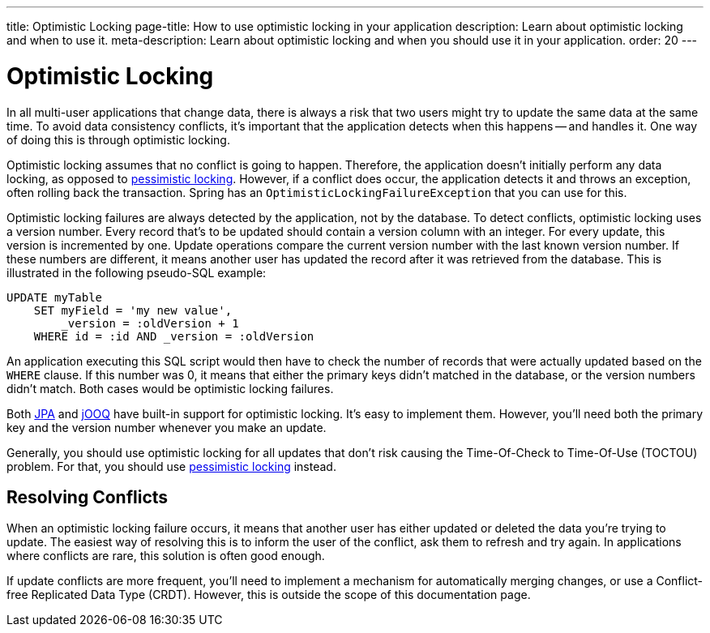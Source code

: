 ---
title: Optimistic Locking
page-title: How to use optimistic locking in your application
description: Learn about optimistic locking and when to use it.
meta-description: Learn about optimistic locking and when you should use it in your application.
order: 20
---


= Optimistic Locking

In all multi-user applications that change data, there is always a risk that two users might try to update the same data at the same time. To avoid data consistency conflicts, it's important that the application detects when this happens -- and handles it. One way of doing this is through optimistic locking.

Optimistic locking assumes that no conflict is going to happen. Therefore, the application doesn't initially perform any data locking, as opposed to <<pessimistic-locking#,pessimistic locking>>. However, if a conflict does occur, the application detects it and throws an exception, often rolling back the transaction. Spring has an `OptimisticLockingFailureException` that you can use for this. 

Optimistic locking failures are always detected by the application, not by the database. To detect conflicts, optimistic locking uses a version number. Every record that's to be updated should contain a version column with an integer. For every update, this version is incremented by one. Update operations compare the current version number with the last known version number. If these numbers are different, it means another user has updated the record after it was retrieved from the database. This is illustrated in the following pseudo-SQL example:

[source,sql]
----
UPDATE myTable 
    SET myField = 'my new value', 
        _version = :oldVersion + 1 
    WHERE id = :id AND _version = :oldVersion
----

An application executing this SQL script would then have to check the number of records that were actually updated based on the `WHERE` clause. If this number was 0, it means that either the primary keys didn't matched in the database, or the version numbers didn't match. Both cases would be optimistic locking failures. 

Both <</building-apps/architecture/repositories/jpa#,JPA>> and <</building-apps/architecture/repositories/jooq#,jOOQ>> have built-in support for optimistic locking. It's easy to implement them. However, you'll need both the primary key and the version number whenever you make an update.

Generally, you should use optimistic locking for all updates that don't risk causing the Time-Of-Check to Time-Of-Use (TOCTOU) problem. For that, you should use <<pessimistic-locking#toctou,pessimistic locking>> instead.


== Resolving Conflicts

When an optimistic locking failure occurs, it means that another user has either updated or deleted the data you're trying to update. The easiest way of resolving this is to inform the user of the conflict, ask them to refresh and try again. In applications where conflicts are rare, this solution is often good enough.

If update conflicts are more frequent, you'll need to implement a mechanism for automatically merging changes, or use a Conflict-free Replicated Data Type (CRDT). However, this is outside the scope of this documentation page.
